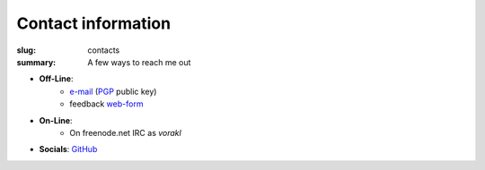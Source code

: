 Contact information
###################

:slug: contacts
:summary: A few ways to reach me out

* **Off-Line**: 
   * e-mail_ (PGP_ public key)
   * feedback web-form_ 
* **On-Line**:
   * On freenode.net IRC as *vorakl*
* **Socials**: GitHub_

.. Links

.. _GitHub: https://github.com/vorakl
.. _e-mail: mailto:vorakl@protonmail.com
.. _PGP: {static}/files/pgp.pub
.. _web-form: {filename}/pages/feedback.rst
